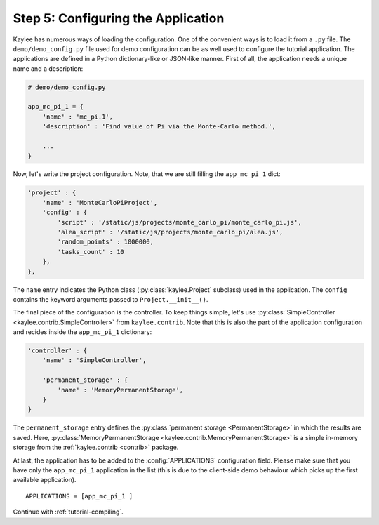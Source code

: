 .. _tutorial-configuration:

Step 5: Configuring the Application
===================================

Kaylee has numerous ways of loading the configuration. One of the
convenient ways is to load it from a ``.py`` file. The
``demo/demo_config.py`` file used for demo configuration can be as well used
to configure the tutorial application.
The applications are defined in a Python dictionary-like or JSON-like
manner. First of all, the application needs a unique name and a description:

.. code-block:: python

  # demo/demo_config.py

  app_mc_pi_1 = {
      'name' : 'mc_pi.1',
      'description' : 'Find value of Pi via the Monte-Carlo method.',

      ...
  }

Now, let's write the project configuration. Note, that we are still filling
the ``app_mc_pi_1`` dict:

.. code-block:: python

  'project' : {
      'name' : 'MonteCarloPiProject',
      'config' : {
          'script' : '/static/js/projects/monte_carlo_pi/monte_carlo_pi.js',
          'alea_script' : '/static/js/projects/monte_carlo_pi/alea.js',
          'random_points' : 1000000,
          'tasks_count' : 10
      },
  },

.. module:: kaylee

The ``name`` entry indicates the Python class (:py:class:`kaylee.Project`
subclass) used in the application. The ``config`` contains the keyword
arguments passed to ``Project.__init__()``.

The final piece of the configuration is the controller. To keep things
simple, let's use :py:class:`SimpleController
<kaylee.contrib.SimpleController>` from ``kaylee.contrib``. Note that this
is also the part of the application configuration and recides
inside the ``app_mc_pi_1`` dictionary:

.. code-block:: python

    'controller' : {
        'name' : 'SimpleController',

        'permanent_storage' : {
            'name' : 'MemoryPermanentStorage',
        }
    }

The ``permanent_storage`` entry defines the :py:class:`permanent storage
<PermanentStorage>` in which the results are saved. Here,
:py:class:`MemoryPermanentStorage <kaylee.contrib.MemoryPermanentStorage>`
is a simple in-memory storage from the :ref:`kaylee.contrib <contrib>`
package.

At last, the application has to be added to the :config:`APPLICATIONS`
configuration field. Please make sure that you have only the ``app_mc_pi_1``
application in the list (this is due to the client-side demo behaviour which
picks up the first available application).
::

  APPLICATIONS = [app_mc_pi_1 ]

Continue with  :ref:`tutorial-compiling`.
